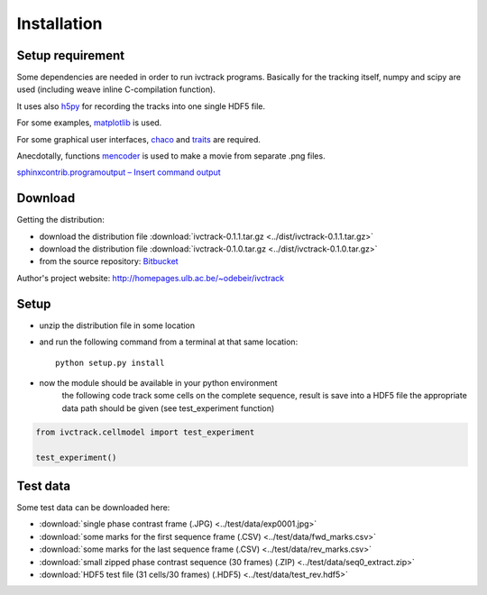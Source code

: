 =============
Installation
=============

Setup requirement
-----------------------------
Some dependencies are needed in order to run ivctrack programs.
Basically for the tracking itself, numpy and scipy are used (including weave inline C-compilation function).

It uses also `h5py <http://code.google.com/p/h5py/>`_ for recording the tracks into one single HDF5 file.

For some examples, `matplotlib <http://matplotlib.sourceforge.net/index.html>`_ is used.

For some graphical user interfaces, `chaco <http://code.enthought.com/projects/chaco/>`_
and
`traits <http://docs.enthought.com/traitsui/traitsui_user_manual/index.html>`_ are required.

Anecdotally,  functions `mencoder <http://www.mplayerhq.hu/design7/news.html>`_ is used to make a movie from separate .png files.

`sphinxcontrib.programoutput – Insert command output <http://packages.python.org/sphinxcontrib-programoutput/>`_



Download
-----------------------------

Getting the distribution:

* download the distribution file :download:`ivctrack-0.1.1.tar.gz <../dist/ivctrack-0.1.1.tar.gz>`

* download the distribution file :download:`ivctrack-0.1.0.tar.gz <../dist/ivctrack-0.1.0.tar.gz>`

* from the source repository: `Bitbucket <https://bitbucket.org/odebeir/ivctrack/>`_


Author's project website: `<http://homepages.ulb.ac.be/~odebeir/ivctrack>`_


Setup
-----------------------------

* unzip the distribution file in some location

* and run the following command from a terminal at that same location::

    python setup.py install

* now the module should be available in your python environment
    the following code track some cells on the complete sequence, result is save into a HDF5 file
    the appropriate data path should be given (see test_experiment function)

.. code-block:: python

    from ivctrack.cellmodel import test_experiment

    test_experiment()

Test data
-----------------------------
Some test data can be downloaded here:

* :download:`single phase contrast frame (.JPG) <../test/data/exp0001.jpg>`

* :download:`some marks for the first sequence frame (.CSV) <../test/data/fwd_marks.csv>`

* :download:`some marks for the last sequence frame (.CSV) <../test/data/rev_marks.csv>`

* :download:`small zipped phase contrast sequence (30 frames) (.ZIP) <../test/data/seq0_extract.zip>`

* :download:`HDF5 test file (31 cells/30 frames) (.HDF5) <../test/data/test_rev.hdf5>`
